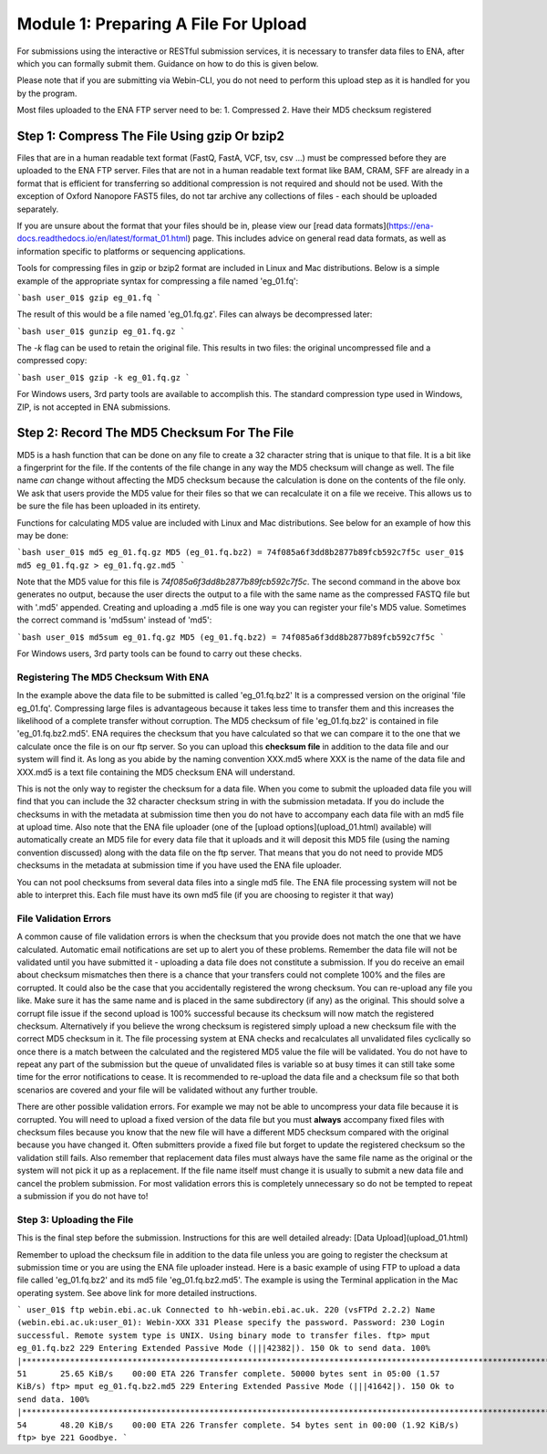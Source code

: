 =====================================
Module 1: Preparing A File For Upload
=====================================

For submissions using the interactive or RESTful submission services, it is necessary to transfer data files to ENA, after which you can formally submit them. Guidance on how to do this is given below.

Please note that if you are submitting via Webin-CLI, you do not need to perform this upload step as it is handled for you by the program.

Most files uploaded to the ENA FTP server need to be:
1. Compressed
2. Have their MD5 checksum registered


Step 1: Compress The File Using gzip Or bzip2
=============================================

Files that are in a human readable text format (FastQ, FastA, VCF, tsv, csv ...) must be compressed before they are uploaded to the ENA FTP server.
Files that are not in a human readable text format like BAM, CRAM, SFF are already in a format that is efficient for transferring so additional compression is not required and should not be used.
With the exception of Oxford Nanopore FAST5 files, do not tar archive any collections of files - each should be uploaded separately.

If you are unsure about the format that your files should be in, please view our [read data formats](https://ena-docs.readthedocs.io/en/latest/format_01.html) page. This includes advice on general read data formats, as well as information specific to platforms or sequencing applications.

Tools for compressing files in gzip or bzip2 format are included in Linux and Mac distributions. Below is a simple example of the appropriate syntax for compressing a file named 'eg_01.fq':

```bash
user_01$ gzip eg_01.fq
```

The result of this would be a file named 'eg_01.fq.gz'. Files can always be decompressed later:

```bash
user_01$ gunzip eg_01.fq.gz
```

The `-k` flag can be used to retain the original file. This results in two files: the original uncompressed file and a compressed copy:

```bash
user_01$ gzip -k eg_01.fq.gz
```

For Windows users, 3rd party tools are available to accomplish this. The standard compression type used in Windows, ZIP, is not accepted in ENA submissions.


Step 2: Record The MD5 Checksum For The File
=============================================

MD5 is a hash function that can be done on any file to create a 32 character string that is unique to that file.
It is a bit like a fingerprint for the file. If the contents of the file change in any way the MD5 checksum will change as well.
The file name *can* change without affecting the MD5 checksum because the calculation is done on the contents of the file only.
We ask that users provide the MD5 value for their files so that we can recalculate it on a file we receive. This allows us to be sure the file has been uploaded in its entirety.

Functions for calculating MD5 value are included with Linux and Mac distributions. See below for an example of how this may be done:

```bash
user_01$ md5 eg_01.fq.gz
MD5 (eg_01.fq.bz2) = 74f085a6f3dd8b2877b89fcb592c7f5c
user_01$ md5 eg_01.fq.gz > eg_01.fq.gz.md5
```

Note that the MD5 value for this file is `74f085a6f3dd8b2877b89fcb592c7f5c`.
The second command in the above box generates no output, because the user directs the output to a file with the same name as the compressed FASTQ file but with '.md5' appended.
Creating and uploading a .md5 file is one way you can register your file's MD5 value.
Sometimes the correct command is 'md5sum' instead of 'md5':

```bash
user_01$ md5sum eg_01.fq.gz
MD5 (eg_01.fq.bz2) = 74f085a6f3dd8b2877b89fcb592c7f5c
```

For Windows users, 3rd party tools can be found to carry out these checks.


Registering The MD5 Checksum With ENA
-------------------------------------

In the example above the data file to be submitted is called 'eg_01.fq.bz2'
It is a compressed version on the original 'file eg_01.fq'. Compressing large files is advantageous because it takes less time to transfer them and this increases the likelihood of a complete transfer without corruption.
The MD5 checksum of file 'eg_01.fq.bz2' is contained in file 'eg_01.fq.bz2.md5'. ENA requires the checksum that you have calculated so that we can compare it to the one that we calculate once the file is on our ftp server. So you can upload this **checksum file** in addition to the data file and our system will find it. As long as you abide by the naming convention XXX.md5 where XXX is the name of the data file and XXX.md5 is a text file containing the MD5 checksum ENA will understand.

This is not the only way to register the checksum for a data file. When you come to submit the uploaded data file you will find that you can include the 32 character checksum string in with the submission metadata. If you do include the checksums in with the metadata at submission time then you do not have to accompany each data file with an md5 file at upload time. Also note that the ENA file uploader (one of the [upload options](upload_01.html) available) will automatically create an MD5 file for every data file that it uploads and it will deposit this MD5 file (using the naming convention discussed) along with the data file on the ftp server. That means that you do not need to provide MD5 checksums in the metadata at submission time if you have used the ENA file uploader.

You can not pool checksums from several data files into a single md5 file. The ENA file processing system will not be able to interpret this. Each file must have its own md5 file (if you are choosing to register it that way)


File Validation Errors
----------------------

A common cause of file validation errors is when the checksum that you provide does not match the one that we have calculated. Automatic email notifications are set up to alert you of these problems. Remember the data file will not be validated until you have submitted it - uploading a data file does not constitute a submission. If you do receive an email about checksum mismatches then there is a chance that your transfers could not complete 100% and the files are corrupted. It could also be the case that you accidentally registered the wrong checksum. You can re-upload any file you like. Make sure it has the same name and is placed in the same subdirectory (if any) as the original. This should solve a corrupt file issue if the second upload is 100% successful because its checksum will now match the registered checksum. Alternatively if you believe the wrong checksum is registered simply upload a new checksum file with the correct MD5 checksum in it. The file processing system at ENA checks and recalculates all unvalidated files cyclically so once there is a match between the calculated and the registered MD5 value the file will be validated. You do not have to repeat any part of the submission but the queue of unvalidated files is variable so at busy times it can still take some time for the error notifications to cease. It is recommended to re-upload the data file and a checksum file so that both scenarios are covered and your file will be validated without any further trouble.

There are other possible validation errors. For example we may not be able to uncompress your data file because it is corrupted. You will need to upload a fixed version of the data file but you must **always** accompany fixed files with checksum files because you know that the new file will have a different MD5 checksum compared with the original because you have changed it. Often submitters provide a fixed file but forget to update the registered checksum so the validation still fails. Also remember that replacement data files must always have the same file name as the original or the system will not pick it up as a replacement. If the file name itself must change it is usually to submit a new data file and cancel the problem submission. For most validation errors this is completely unnecessary so do not be tempted to repeat a submission if you do not have to!


Step 3: Uploading the File
--------------------------

This is the final step before the submission. Instructions for this are well detailed already:
[Data Upload](upload_01.html)

Remember to upload the checksum file in addition to the data file unless you are going to register the checksum at submission time or you are using the ENA file uploader instead. Here is a basic example of using FTP to upload a data file called 'eg_01.fq.bz2' and its md5 file 'eg_01.fq.bz2.md5'. The example is using the Terminal application in the Mac operating system. See above link for more detailed instructions.

```
user_01$ ftp webin.ebi.ac.uk
Connected to hh-webin.ebi.ac.uk.
220 (vsFTPd 2.2.2)
Name (webin.ebi.ac.uk:user_01): Webin-XXX
331 Please specify the password.
Password:
230 Login successful.
Remote system type is UNIX.
Using binary mode to transfer files.
ftp> mput eg_01.fq.bz2
229 Entering Extended Passive Mode (|||42382|).
150 Ok to send data.
100% |********************************************************************************************************************************|    51       25.65 KiB/s    00:00 ETA
226 Transfer complete.
50000 bytes sent in 05:00 (1.57 KiB/s)
ftp> mput eg_01.fq.bz2.md5
229 Entering Extended Passive Mode (|||41642|).
150 Ok to send data.
100% |********************************************************************************************************************************|    54       48.20 KiB/s    00:00 ETA
226 Transfer complete.
54 bytes sent in 00:00 (1.92 KiB/s)
ftp> bye
221 Goodbye.
```
